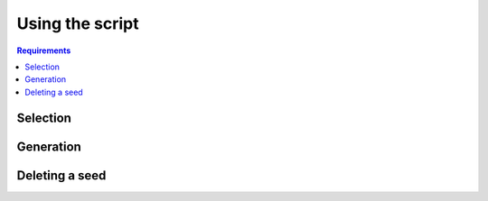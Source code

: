 ================
Using the script
================

.. contents:: Requirements
   :depth: 2

---------
Selection
---------

----------
Generation
----------

---------------
Deleting a seed
---------------